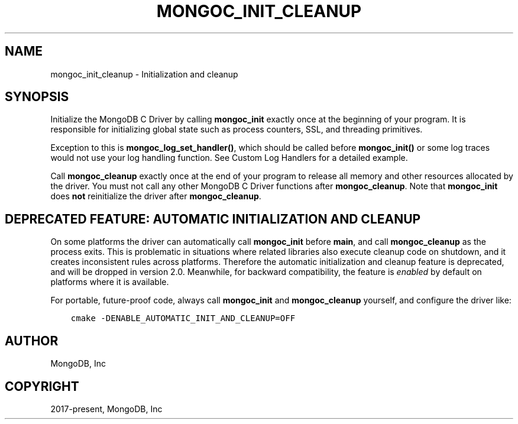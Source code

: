 .\" Man page generated from reStructuredText.
.
.TH "MONGOC_INIT_CLEANUP" "3" "Nov 17, 2021" "1.20.0" "libmongoc"
.SH NAME
mongoc_init_cleanup \- Initialization and cleanup
.
.nr rst2man-indent-level 0
.
.de1 rstReportMargin
\\$1 \\n[an-margin]
level \\n[rst2man-indent-level]
level margin: \\n[rst2man-indent\\n[rst2man-indent-level]]
-
\\n[rst2man-indent0]
\\n[rst2man-indent1]
\\n[rst2man-indent2]
..
.de1 INDENT
.\" .rstReportMargin pre:
. RS \\$1
. nr rst2man-indent\\n[rst2man-indent-level] \\n[an-margin]
. nr rst2man-indent-level +1
.\" .rstReportMargin post:
..
.de UNINDENT
. RE
.\" indent \\n[an-margin]
.\" old: \\n[rst2man-indent\\n[rst2man-indent-level]]
.nr rst2man-indent-level -1
.\" new: \\n[rst2man-indent\\n[rst2man-indent-level]]
.in \\n[rst2man-indent\\n[rst2man-indent-level]]u
..
.SH SYNOPSIS
.sp
Initialize the MongoDB C Driver by calling \fBmongoc_init\fP exactly once at the beginning of your program. It is responsible for initializing global state such as process counters, SSL, and threading primitives.
.sp
Exception to this is \fBmongoc_log_set_handler()\fP, which should be called before \fBmongoc_init()\fP or some log traces would not use your log handling function. See Custom Log Handlers for a detailed example.
.sp
Call \fBmongoc_cleanup\fP exactly once at the end of your program to release all memory and other resources allocated by the driver. You must not call any other MongoDB C Driver functions after \fBmongoc_cleanup\fP\&. Note that \fBmongoc_init\fP does \fBnot\fP reinitialize the driver after \fBmongoc_cleanup\fP\&.
.SH DEPRECATED FEATURE: AUTOMATIC INITIALIZATION AND CLEANUP
.sp
On some platforms the driver can automatically call \fBmongoc_init\fP before \fBmain\fP, and call \fBmongoc_cleanup\fP as the process exits. This is problematic in situations where related libraries also execute cleanup code on shutdown, and it creates inconsistent rules across platforms. Therefore the automatic initialization and cleanup feature is deprecated, and will be dropped in version 2.0. Meanwhile, for backward compatibility, the feature is \fIenabled\fP by default on platforms where it is available.
.sp
For portable, future\-proof code, always call \fBmongoc_init\fP and \fBmongoc_cleanup\fP yourself, and configure the driver like:
.INDENT 0.0
.INDENT 3.5
.sp
.nf
.ft C
cmake \-DENABLE_AUTOMATIC_INIT_AND_CLEANUP=OFF
.ft P
.fi
.UNINDENT
.UNINDENT
.SH AUTHOR
MongoDB, Inc
.SH COPYRIGHT
2017-present, MongoDB, Inc
.\" Generated by docutils manpage writer.
.
